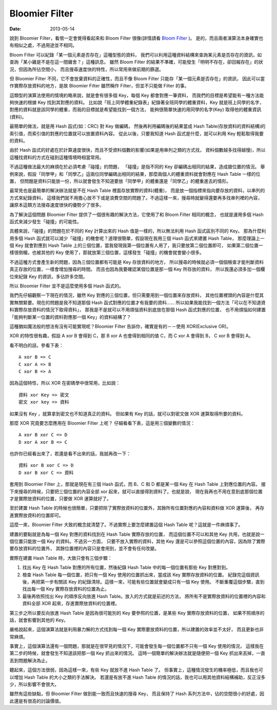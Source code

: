 Bloomier Filter
####################################

:date: 2013-05-14

說到 Bloomier Filter，看倌一定會覺得看起來和 Bloom Filter 很像(詳情請看 `Bloom Filter </articles/bloom-filter/>`_ )。
是的，而且兩者演算法本身確實也有相似之處，不過用途並不相同。

Bloom Filter 可以紀錄「某一個元素是否存在」這種型態的資料，
我們可以利用這種資料結構來查詢某元素是否存在的資訊，如查詢「某小雞是不是在這一間雞舍？」這種訊息。
雖然 Bloom Filter 的結果不準確，可能發生「明明不存在，卻回報存在」的狀況，但因為所佔空間小，
而且搜尋速度快的特性，所以常用來做前期的篩選。

但 Bloomier Filter 不同，它不會放棄資料的正確性，而且不像 Bloom Filter 只能存「某一個元素是否存在」的資訊，
因此可以當作實際存放資料的地方，是故 Bloomier Filter 雖然稱作 Filter，但並不只能做 Filter 的事。

.. site-image:: 1.png
    :source: Bloomier Filter
    :alt: weight-table.png

這類型的演算法使用的情境約略來說，就是會有很多個 Key，每個 Key 都會對應一筆資料，
而我們的目標是希望能有一種方法能夠快速的根據 Key 找到其對應的資料。
比如說「班上同學體重紀錄表」紀錄著全班同學的體重資料，Key 就是班上同學的名字，
對應的資料就是該同學的體重，而我的目標就是希望能找到一個方法，
能夠很簡單快速的用同學的名字(Key) 取得他的體重資訊(資料)。

.. site-image:: 2.png
    :source: Bloomier Filter
    :alt: hash.png

最簡單的做法，就是用 Hash 函式(如：CRC) 對 Key 做編碼，
然後再利用編碼後的結果當成 Hash Table(存放資料的資料結構)的索引值，而索引值的對應的位置就可以放置資料內容。
從此以後，只要我知道 Hash 函式是什麼，就可以利用 Key 輕鬆取得我要的資料。

由於 Hash 函式的好處在於計算速度很快，而且不受資料個數的影響(如果是用串列之類的方式找，
資料個數越多找得越慢)，所以這種找資料的方式在碰到這種情境時相當常用。

不過這種做法最大的麻煩在於必須考慮「碰撞」的問題，
「碰撞」是指不同的 Key 卻編碼出相同的結果，造成搶位置的情況。
舉例來說，假設「同學甲」和「同學乙」這兩位同學編碼出相同的結果，那麼兩個人的體重資料就會對應在 Hash Table 一樣的位置，
但問題是資料只能放一份，所以就會發生不知道要放「同學甲」的體重還是「同學乙」的體重進去的情形。

.. site-image:: 3.png
    :source: Bloomier Filter
    :alt: collision.png

最常見也是最簡單的解決辦法就是不在 Hash Table 裡面存放實際的資料(體重)，
而是放一個指標來指向要存放的資料，以串列的方式來紀錄資料，
這樣我們就不用擔心放不下或是浪費空間的問題了。不過這樣一來，搜尋時就變得還要再多找串列裡的內容，
讓原本這類方法搜尋速度很快的優勢少了很多。

.. site-image:: 4.png
    :source: Bloomier Filter
    :alt: hash-with-linked-list.png

為了解決這個問題 Bloomier Filter 提供了一個很有趣的解決方法，它使用了和 Bloom Filter 相同的概念，
也就是運用多個 Hash 函式來減少發生「碰撞」的可能性。

具體來說，「碰撞」的問題在於不同的 Key 計算出來的 Hash 值是一樣的，所以無法利用 Hash 函式區別不同的 Key。
那為什麼利用多個 Hash 函式就可以減少「碰撞」的機會呢？道理很簡單，假設現在我用三個 Hash 函式來建置 Hash Table，
那麼理論上一個 Key 就會對應到 Hash Table 上的三個位置，當我發現我第一個位置有人用了，我只要放第二個位置即可，
如果第二個位置一樣很倒楣，也被其他的 Key 使用了，那就放第三個位置，這樣發生「碰撞」的機會就會變小很多。

不過這種方式會產生新的問題，因為三個位置都有可能是 Key 存放資料的地方，
所以搜尋的時候就必須一個個檢查才能判斷資料真正存放的位置，一樣會增加搜尋的時間。
而且也因為我要確認某個位置是那一個 Key 所存放的資料，
所以我還必須多加一個欄位來紀錄 Key 的資訊，多佔許多空間。

所以 Bloomier Filter 並不是這麼使用多個 Hash 函式的。

我們先仔細觀察一下現在的情況，雖然 Key 對應的三個位置，但只需要用到一個位置來存放資料，
其他位置裡頭的內容是什麼其實無關緊要。現在的問題是我不知道那個 Hash 函式對應的位置才有我要的資料......
所以如果我能找到一個方法「可以在不知道資料實際存放資料的情況下取得資料」，
那我是不是就可以不用煩惱資料到底放在那個 Hash 函式對應的位置，
也不用煩惱如何建置「能夠判斷某一位置的資料對應那一個 Key」的資料結構了？

這種猶如魔法般的想法有沒有可能實現呢？Bloomier Filter 告訴你，確實是有的－－使用 XOR(Exclusive OR)。

XOR 的特性很有趣，假設 A xor B 會得到 C，那 B xor A 也會得到相同的值 C，而 C xor A 會得到 B，
C xor B 會得到 A。

看不明白的話，參看下表：

::

    A xor B => C
    C xor A => B
    C xor B => A

因為這個特性，所以 XOR 在密碼學中很常用，比如說：

::

    資料 xor Key => 密文
    密文 xor key => 資料

如果沒有 Key ，就算拿到密文也不知道真正的資料。
但如果有 Key 的話，就可以對密文做 XOR 運算取得所要的資料。

那麼 XOR 究竟要怎麼應用在 Bloomier Filter 上呢？
仔細看看下表，這是用三個變數的情況：

::
   
    A xor B xor C => D
    D xor A xor B => C

也許你已經看出來了，若還是看不出來的話，我就再改一下：

::

    資料 xor B xor C => D
    D xor B xor C => 資料

套用到 Bloomier Filter 上，那就是現在有三個 Hash 函式，而 B、C 和 D 都是某一個 Key 在 Hash Table 上對應位置的內容。
接下來搜尋的時候，只要把三個位置的內容全部 xor 起來，就可以直接得到資料了。也就是說，
現在我再也不用在意到底那個位置才是實際放資料的位置，只要做 XOR 運算就好了。

.. code-block:: python
    :linenos:

    #假設使用三個 Hash 函式的情形下
    data = hash_table[hash1(key)] ^ hash_table[hash2(key)] ^ hash_table[hash3(key)]

至於建置 Hash Table 的時候也很簡單，只要把除了實際放資料的位置外，其餘所有位置對應的內容和資料做 XOR 運算後，
再存進實際放資料的位置即可。

.. site-image:: 5.png
    :source: Bloomier Filter
    :alt: bloomier-filter.png

.. code-block:: python
    :linenos:

    #實際要放資料的位置 = 資料 xor (其餘位置的內容1 xor 其餘位置的內容2....)
    for hash in [hash1, hash2, hash3]:
        if actual_position != hash(key):
            value = value ^ hash_table[hash(key)]
    hash_table[actual_position] = value

這麼一來，Bloomier Filter 大致的概念就清楚了。不過實際上要怎麼建置這個 Hash Table 呢？這就是一件麻煩事了。

建置的要點就是為每一個 Key 對應的資料找到在 Hash Table 實際存放的位置，
而這個位置不可以和其他 Key 共用，也就是說一個位置只能放一個 Key 的資料。不過另一方面，
只要不放入實際的資料，其他 Key 還是可以參照這個位置的內容，因為除了實際要存放資料的位置外，
其餘位置裡的內容只是會用到，並不會有任何改變。

實際在建置 Hash Table 時，大致只會有三個步驟：

1. 
    找出 Key 在 Hash Table 對應的所有位置，然後紀錄 Hash Table 中的每一個位置有那些 Key 對應對到。
2. 
    檢查 Hash Table 每一個位置，把只有一個 Key 使用的位置抓出來，當成該 Key 實際存放資料的位置。
    紀錄完這個資訊後，再把第一步有關該 Key 的紀錄清除。這樣一來，可能有些位置就會變成只有一個 Key 使用。
    不斷重覆這個步驟，直到找出每一個 Key 實際存放資料的位置為止。
3.
    最後再依照找出 Key 的順序反向放進 Hash Table。放入的方式就是前述的方法，
    將所有不是實際放資料的位置裡的內容和資料全部 XOR 起來，存進實際放資料的位置裡。

第三步之所以要反向放進 Hash Table 是因為很可能別的 Key 要參照的位置，是某些 Key 實際存放資料的位置，
如果不照順序的話，就會影響到其他的 Key。
    
嚴格說起來，這個演算法就是利用暴力解的方式找到每一個 Key 實際要放資料的位置，所以建置的效率並不太好，
而且更新也非常麻煩。

事實上，這個演算法還有一個問題，那就是在很罕見的情況下，可能會發生每一個位置都不只有一個 Key 使用的情況，
這樣我在第二步的時候，就會發生不知道該把那一個 Key 抓出來的情況。
這時一個簡單的解決辦法就是隨便把一個 Key 抓出來丟掉，一直丟到問題解決為止。

聽起來，這個方法很弱，因為這樣一來，有些 Key 就放不進 Hash Table 了。
但事實上，這種情況發生的機率極低，而且我也可以增加 Hash Table 的大小之類的手法解決。
若還是有放不進 Hash Table 的情況的話，我也可以用其他資料結構補助，反正沒多少，所以影響不會很大。

雖然有這些缺點，但 Bloomier Filter 做到能一致而且快速的搜尋 Key，
而且保持了 Hash 系列方法中，佔的空間很小的好處，因此還是有很高的討論價值。
